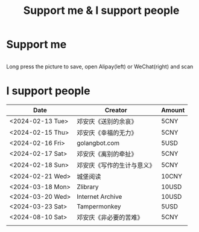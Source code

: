 #+TITLE: Support me & I support people

* Support me

#+BEGIN_EXPORT html
<div class="support-img">
  <a href="https://patreon.com/tianheg" target="_blank">
    <img src="https://img.shields.io/badge/dynamic/json?url=https%3A%2F%2Fwww.patreon.com%2Fapi%2Fcampaigns%2F7474345&query=data.attributes.patron_count&suffix=%20Patrons&color=FF5441&label=Patreon&logo=Patreon&logoColor=FF5441&style=for-the-badge" alt="Patreon">
  </a>
  <div class="b">
    <img src="/images/alipay.webp" alt="支付宝收款码">
    <img src="/images/wechatpay.webp" alt="微信赞赏码">
  </div>
</div>
<style>
.b {
  display: flex;
  justify-content: center;

  img {
    width: 50%;
    margin-inline: 20px;
  }
}
</style>
#+END_EXPORT

Long press the picture to save, open Alipay(left) or WeChat(right) and scan

* I support people

| Date             | Creator                    | Amount  |
|------------------+----------------------------+-------|
| <2024-02-13 Tue> | 邓安庆《送别的余哀》       | 5CNY  |
| <2024-02-15 Thu> | 邓安庆《幸福的无力》       | 5CNY  |
| <2024-02-16 Fri> | golangbot.com              | 5USD  |
| <2024-02-17 Sat> | 邓安庆《离别的牵扯》       | 5CNY  |
| <2024-02-18 Sun> | 邓安庆《写作的生计与意义》 | 5CNY  |
| <2024-02-21 Wed> | 城堡阅读                   | 10CNY |
| <2024-03-18 Mon> | Zlibrary                   | 10USD |
| <2024-03-20 Wed> | Internet Archive           | 10USD |
| <2024-03-23 Sat> | Tampermonkey               | 5USD  |
| <2024-08-10 Sat> | 邓安庆《非必要的苦难》 | 5CNY  |
|                  |                            |       |
